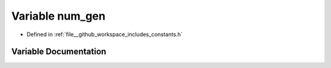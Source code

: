 .. _exhale_variable_namespaceconstants_1aaff2693551946e51a92ed8115c3be3e5:

Variable num_gen
================

- Defined in :ref:`file__github_workspace_includes_constants.h`


Variable Documentation
----------------------


.. doxygenvariable:: num_gen
   :project: GDSiMS